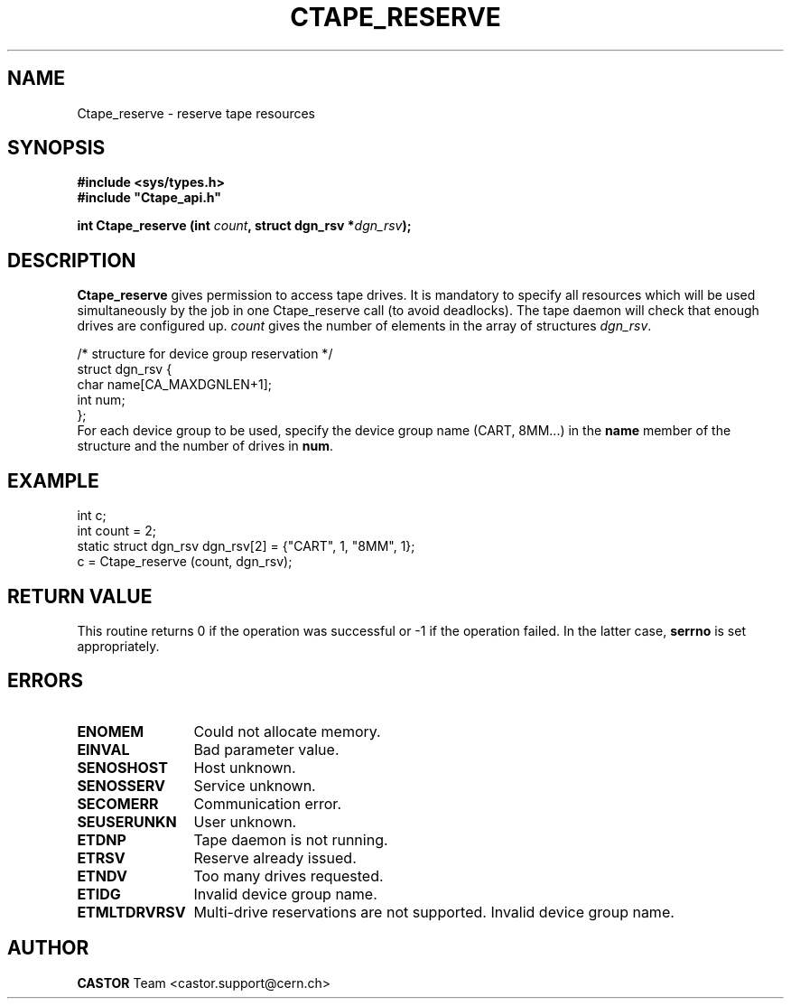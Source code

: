 .\" Copyright (C) 1990-2001 by CERN/IT/PDP/DM
.\" All rights reserved
.\"
.TH CTAPE_RESERVE 3 "$Date: 2001/09/26 09:13:55 $" CASTOR "Ctape Library Functions"
.SH NAME
Ctape_reserve \- reserve tape resources
.SH SYNOPSIS
.B #include <sys/types.h>
.br
\fB#include "Ctape_api.h"\fR
.sp
.BI "int Ctape_reserve (int " count ,
.BI "struct dgn_rsv *" dgn_rsv );
.SH DESCRIPTION
.B Ctape_reserve
gives permission to access tape drives.
It is mandatory to specify all resources which will be used
simultaneously by the job in one Ctape_reserve call (to avoid deadlocks).
The tape daemon will check that enough drives are configured up.
.I count
gives the number of elements in the array of structures
.IR dgn_rsv .
.PP
.nf
.ft CW
/* structure for device group reservation */
struct dgn_rsv {
        char    name[CA_MAXDGNLEN+1];
        int     num;
};
.ft
.fi
For each device group to be used, specify the device group name (CART, 8MM...)
in the
.B name
member of the structure and the number of drives in
.BR num .

.SH EXAMPLE

.nf
.ft CW
int c;
int count = 2;
static struct dgn_rsv dgn_rsv[2] = {"CART", 1, "8MM", 1};
c = Ctape_reserve (count, dgn_rsv);
.ft
.fi

.SH RETURN VALUE
This routine returns 0 if the operation was successful or -1 if the operation
failed. In the latter case,
.B serrno
is set appropriately.
.SH ERRORS
.TP 1.2i
.B ENOMEM
Could not allocate memory.
.TP
.B EINVAL
Bad parameter value.
.TP
.B SENOSHOST
Host unknown.
.TP
.B SENOSSERV
Service unknown.
.TP
.B SECOMERR
Communication error.
.TP
.B SEUSERUNKN
User unknown.
.TP
.B ETDNP
Tape daemon is not running.
.TP
.B ETRSV
Reserve already issued.
.TP
.B ETNDV
Too many drives requested.
.TP
.B ETIDG
Invalid device group name.
.TP
.B ETMLTDRVRSV
Multi-drive reservations are not supported.
Invalid device group name.
.SH AUTHOR
\fBCASTOR\fP Team <castor.support@cern.ch>
